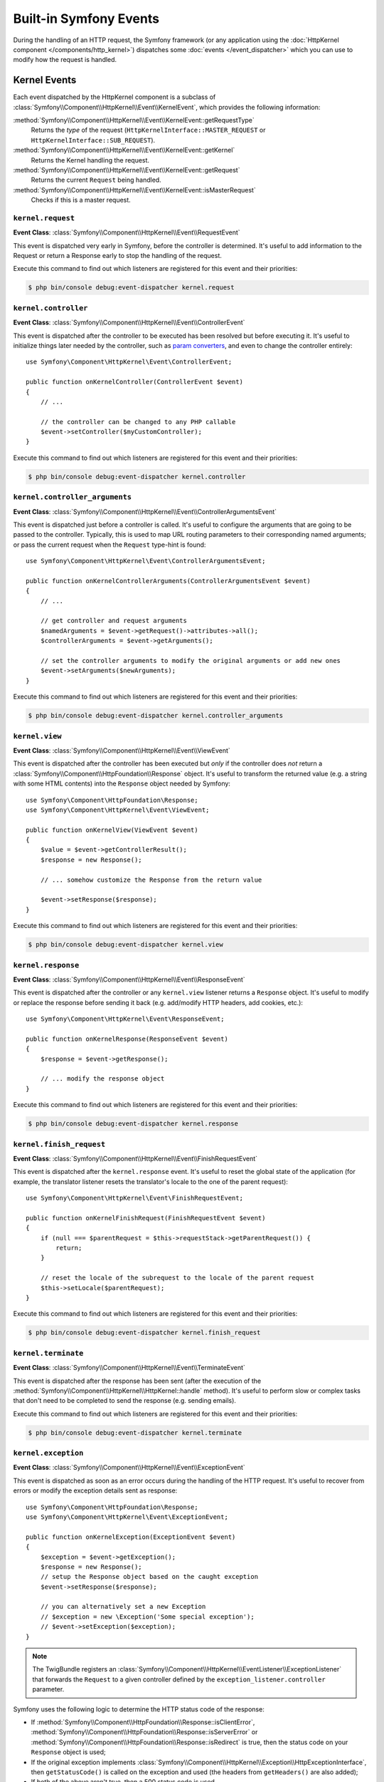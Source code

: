 Built-in Symfony Events
=======================

During the handling of an HTTP request, the Symfony framework (or any
application using the :doc:`HttpKernel component </components/http_kernel>`)
dispatches some :doc:`events </event_dispatcher>` which you can use to modify
how the request is handled.

Kernel Events
-------------

Each event dispatched by the HttpKernel component is a subclass of
:class:`Symfony\\Component\\HttpKernel\\Event\\KernelEvent`, which provides the
following information:

:method:`Symfony\\Component\\HttpKernel\\Event\\KernelEvent::getRequestType`
    Returns the *type* of the request (``HttpKernelInterface::MASTER_REQUEST``
    or ``HttpKernelInterface::SUB_REQUEST``).

:method:`Symfony\\Component\\HttpKernel\\Event\\KernelEvent::getKernel`
    Returns the Kernel handling the request.

:method:`Symfony\\Component\\HttpKernel\\Event\\KernelEvent::getRequest`
    Returns the current ``Request`` being handled.

:method:`Symfony\\Component\\HttpKernel\\Event\\KernelEvent::isMasterRequest`
    Checks if this is a master request.

.. _kernel-core-request:

``kernel.request``
~~~~~~~~~~~~~~~~~~

**Event Class**: :class:`Symfony\\Component\\HttpKernel\\Event\\RequestEvent`

This event is dispatched very early in Symfony, before the controller is
determined. It's useful to add information to the Request or return a Response
early to stop the handling of the request.

.. seealso::

    Read more on the :ref:`kernel.request event <component-http-kernel-kernel-request>`.

Execute this command to find out which listeners are registered for this event and
their priorities:

.. code-block:: terminal

    $ php bin/console debug:event-dispatcher kernel.request

``kernel.controller``
~~~~~~~~~~~~~~~~~~~~~

**Event Class**: :class:`Symfony\\Component\\HttpKernel\\Event\\ControllerEvent`

This event is dispatched after the controller to be executed has been resolved
but before executing it. It's useful to initialize things later needed by the
controller, such as `param converters`_, and even to change the controller
entirely::

    use Symfony\Component\HttpKernel\Event\ControllerEvent;

    public function onKernelController(ControllerEvent $event)
    {
        // ...

        // the controller can be changed to any PHP callable
        $event->setController($myCustomController);
    }

.. seealso::

    Read more on the :ref:`kernel.controller event <component-http-kernel-kernel-controller>`.

Execute this command to find out which listeners are registered for this event and
their priorities:

.. code-block:: terminal

    $ php bin/console debug:event-dispatcher kernel.controller

``kernel.controller_arguments``
~~~~~~~~~~~~~~~~~~~~~~~~~~~~~~~

**Event Class**: :class:`Symfony\\Component\\HttpKernel\\Event\\ControllerArgumentsEvent`

This event is dispatched just before a controller is called. It's useful to
configure the arguments that are going to be passed to the controller.
Typically, this is used to map URL routing parameters to their corresponding
named arguments; or pass the current request when the ``Request`` type-hint is
found::

    use Symfony\Component\HttpKernel\Event\ControllerArgumentsEvent;

    public function onKernelControllerArguments(ControllerArgumentsEvent $event)
    {
        // ...

        // get controller and request arguments
        $namedArguments = $event->getRequest()->attributes->all();
        $controllerArguments = $event->getArguments();

        // set the controller arguments to modify the original arguments or add new ones
        $event->setArguments($newArguments);
    }

Execute this command to find out which listeners are registered for this event and
their priorities:

.. code-block:: terminal

    $ php bin/console debug:event-dispatcher kernel.controller_arguments

``kernel.view``
~~~~~~~~~~~~~~~

**Event Class**: :class:`Symfony\\Component\\HttpKernel\\Event\\ViewEvent`

This event is dispatched after the controller has been executed but *only* if
the controller does *not* return a :class:`Symfony\\Component\\HttpFoundation\\Response`
object. It's useful to transform the returned value (e.g. a string with some
HTML contents) into the ``Response`` object needed by Symfony::

    use Symfony\Component\HttpFoundation\Response;
    use Symfony\Component\HttpKernel\Event\ViewEvent;

    public function onKernelView(ViewEvent $event)
    {
        $value = $event->getControllerResult();
        $response = new Response();

        // ... somehow customize the Response from the return value

        $event->setResponse($response);
    }

.. seealso::

    Read more on the :ref:`kernel.view event <component-http-kernel-kernel-view>`.

Execute this command to find out which listeners are registered for this event and
their priorities:

.. code-block:: terminal

    $ php bin/console debug:event-dispatcher kernel.view

``kernel.response``
~~~~~~~~~~~~~~~~~~~

**Event Class**: :class:`Symfony\\Component\\HttpKernel\\Event\\ResponseEvent`

This event is dispatched after the controller or any ``kernel.view`` listener
returns a ``Response`` object. It's useful to modify or replace the response
before sending it back (e.g. add/modify HTTP headers, add cookies, etc.)::

    use Symfony\Component\HttpKernel\Event\ResponseEvent;

    public function onKernelResponse(ResponseEvent $event)
    {
        $response = $event->getResponse();

        // ... modify the response object
    }

.. seealso::

    Read more on the :ref:`kernel.response event <component-http-kernel-kernel-response>`.

Execute this command to find out which listeners are registered for this event and
their priorities:

.. code-block:: terminal

    $ php bin/console debug:event-dispatcher kernel.response

``kernel.finish_request``
~~~~~~~~~~~~~~~~~~~~~~~~~

**Event Class**: :class:`Symfony\\Component\\HttpKernel\\Event\\FinishRequestEvent`

This event is dispatched after the ``kernel.response`` event. It's useful to reset
the global state of the application (for example, the translator listener resets
the translator's locale to the one of the parent request)::

    use Symfony\Component\HttpKernel\Event\FinishRequestEvent;

    public function onKernelFinishRequest(FinishRequestEvent $event)
    {
        if (null === $parentRequest = $this->requestStack->getParentRequest()) {
            return;
        }

        // reset the locale of the subrequest to the locale of the parent request
        $this->setLocale($parentRequest);
    }

Execute this command to find out which listeners are registered for this event and
their priorities:

.. code-block:: terminal

    $ php bin/console debug:event-dispatcher kernel.finish_request

``kernel.terminate``
~~~~~~~~~~~~~~~~~~~~

**Event Class**: :class:`Symfony\\Component\\HttpKernel\\Event\\TerminateEvent`

This event is dispatched after the response has been sent (after the execution
of the :method:`Symfony\\Component\\HttpKernel\\HttpKernel::handle` method).
It's useful to perform slow or complex tasks that don't need to be completed to
send the response (e.g. sending emails).

.. seealso::

    Read more on the :ref:`kernel.terminate event <component-http-kernel-kernel-terminate>`.

Execute this command to find out which listeners are registered for this event and
their priorities:

.. code-block:: terminal

    $ php bin/console debug:event-dispatcher kernel.terminate

.. _kernel-kernel.exception:

``kernel.exception``
~~~~~~~~~~~~~~~~~~~~

**Event Class**: :class:`Symfony\\Component\\HttpKernel\\Event\\ExceptionEvent`

This event is dispatched as soon as an error occurs during the handling of the
HTTP request. It's useful to recover from errors or modify the exception details
sent as response::

    use Symfony\Component\HttpFoundation\Response;
    use Symfony\Component\HttpKernel\Event\ExceptionEvent;

    public function onKernelException(ExceptionEvent $event)
    {
        $exception = $event->getException();
        $response = new Response();
        // setup the Response object based on the caught exception
        $event->setResponse($response);

        // you can alternatively set a new Exception
        // $exception = new \Exception('Some special exception');
        // $event->setException($exception);
    }

.. note::

    The TwigBundle registers an :class:`Symfony\\Component\\HttpKernel\\EventListener\\ExceptionListener`
    that forwards the ``Request`` to a given controller defined by the
    ``exception_listener.controller`` parameter.

Symfony uses the following logic to determine the HTTP status code of the
response:

* If :method:`Symfony\\Component\\HttpFoundation\\Response::isClientError`,
  :method:`Symfony\\Component\\HttpFoundation\\Response::isServerError` or
  :method:`Symfony\\Component\\HttpFoundation\\Response::isRedirect` is true,
  then the status code on your ``Response`` object is used;

* If the original exception implements
  :class:`Symfony\\Component\\HttpKernel\\Exception\\HttpExceptionInterface`,
  then ``getStatusCode()`` is called on the exception and used (the headers
  from ``getHeaders()`` are also added);

* If both of the above aren't true, then a 500 status code is used.

.. note::

    If you want to overwrite the status code of the exception response, which
    you should not without a good reason, call
    ``ExceptionEvent::allowCustomResponseCode()`` first and then
    set the status code on the response::

        $event->allowCustomResponseCode();
        $response = new Response('No Content', 204);
        $event->setResponse($response);

    The status code sent to the client in the above example will be ``204``. If
    ``$event->allowCustomResponseCode()`` is omitted, then the kernel will set
    an appropriate status code based on the type of exception thrown.

.. seealso::

    Read more on the :ref:`kernel.exception event <component-http-kernel-kernel-exception>`.

Execute this command to find out which listeners are registered for this event and
their priorities:

.. code-block:: terminal

    $ php bin/console debug:event-dispatcher kernel.exception

.. _`param converters`: https://symfony.com/doc/master/bundles/SensioFrameworkExtraBundle/annotations/converters.html
